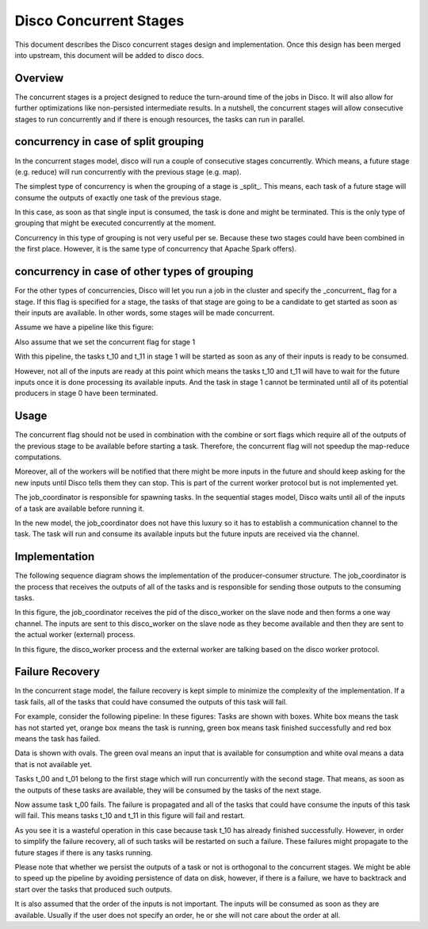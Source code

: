 Disco Concurrent Stages
===========

This document describes the Disco concurrent stages design and implementation.
Once this design has been merged into upstream, this document will be added to
disco docs.


Overview
-----
The concurrent stages is a project designed to reduce the turn-around time of the
jobs in Disco.  It will also allow for further optimizations like non-persisted
intermediate results.
In a nutshell, the concurrent stages will allow consecutive stages to run
concurrently and if there is enough resources, the tasks can run in parallel.

concurrency in case of split grouping
-----

In the concurrent stages model, disco will run a couple of consecutive stages
concurrently.  Which means, a future stage (e.g. reduce) will run concurrently
with the previous stage (e.g. map).

The simplest type of concurrency is when the grouping of a stage is _split_.
This means, each task of a future stage will consume the outputs of
exactly one task of the previous stage.

In this case, as soon as that single input is consumed, the task is done and might
be terminated.  This is the only type of grouping that might be executed concurrently
at the moment.

Concurrency in this type of grouping
is not very useful per se.  Because these two stages could have been combined in
the first place.  However, it is the same type of concurrency that Apache Spark
offers).


concurrency in case of other types of grouping
-----

For the other types of concurrencies, Disco will let you run a job in the cluster
and specify the _concurrent_ flag for a stage.  If
this flag is specified for a stage, the tasks of that stage are going to be a
candidate to get started as soon as their inputs are available.  In other words,
some stages will be made concurrent.

Assume we have a pipeline like this figure:

.. image:: images/basic.png
    :height: 400px
    :width: 800px
    :align: center
    :scale: 75 %
    :alt: a task in the first stage fails

Also assume that we set the concurrent flag for stage 1

With this pipeline, the tasks t_10 and t_11 in stage 1 will be started as
soon as any of their inputs is ready to be consumed.

However, not all of the inputs are ready at this point which means the tasks
t_10 and t_11 will have to wait for the future inputs once it is done
processing its available inputs.  And the task in stage 1
cannot be terminated until all of its potential producers in stage 0 have been
terminated.

Usage
-----

The concurrent flag should not be used in combination with the
combine or sort flags which require all of the outputs of the previous stage to
be available before starting a task.  Therefore, the concurrent flag will not
speedup the map-reduce computations.

Moreover, all of the workers will be notified that there might be more inputs in
the future and should keep asking for the new inputs until Disco tells them they
can stop.  This is part of the current worker protocol but is not implemented
yet.

The job_coordinator is responsible for spawning tasks.  In the sequential stages model,
Disco waits until all of the inputs of a task are available before running it.

In the new model, the job_coordinator does not have this luxury so it has to
establish a communication channel to the task.  The task will run and consume
its available inputs but the future inputs are received via the channel.

Implementation
-------

The following sequence diagram shows the implementation of the producer-consumer
structure.  The job_coordinator is the process that receives the outputs of all
of the tasks and is responsible for sending those outputs to the consuming
tasks.

.. image:: images/sequence.png
    :height: 1600px
    :width: 800px
    :align: center
    :scale: 120 %
    :alt: sequence diagram


In this figure, the job_coordinator receives the pid of the disco_worker on the
slave node and then forms a one way channel.  The inputs are sent to this
disco_worker on the slave node as they become available and then they are sent
to the actual worker (external) process.

In this figure, the disco_worker process and the external worker are talking
based on the disco worker protocol.

Failure Recovery
----------

In the concurrent stage model, the failure recovery is kept simple to minimize the
complexity of the implementation.
If a task fails, all of the tasks that could have consumed the outputs of this task
will fail.

For example, consider the following pipeline:
In these figures:
Tasks are shown with boxes. White box means the task has not started yet, orange box
means the task is running, green box means task finished successfully and red box means
the task has failed.

Data is shown with ovals. The green oval means an input that is available for
consumption and white oval means a data that is not available yet.


Tasks t_00 and t_01 belong to the first stage which will run concurrently with
the second stage.  That means, as soon as the outputs of these tasks are
available, they will be consumed by the tasks of the next stage.

.. image:: images/failure_S0.png
    :height: 400px
    :width: 800px
    :align: center
    :scale: 75 %
    :alt: a task in the first stage fails

Now assume task t_00 fails.  The failure is propagated and all of the tasks that
could have consume the inputs of this task will fail.
This means tasks t_10 and t_11 in this figure will fail and restart.

As you see it is a wasteful operation in this case because task t_10 has already
finished successfully. However, in order to simplify the failure recovery, all
of such tasks will be restarted on such a failure.  These failures might
propagate to the future stages if there is any tasks running.

.. image:: images/failure_S0_recovery.png
    :height: 400px
    :width: 800px
    :align: center
    :scale: 75 %
    :alt: recovery from the previous failure


Please note that whether we persist the outputs of a task or not is orthogonal
to the concurrent stages.  We might be able to speed up the pipeline by avoiding
persistence of data on disk, however, if there is a failure, we have to
backtrack and start over the tasks that produced such outputs.

It is also assumed that the order of the inputs is not important.  The inputs will be
consumed as soon as they are available.  Usually if the user does not specify an
order, he or she will not care about the order at all.
